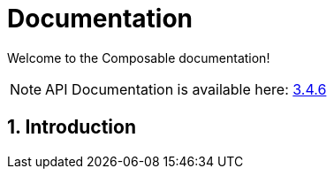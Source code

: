 = Documentation
:page-permalink: /documentation/
:page-toc:
:sectnums:

[role='lead']
Welcome to the Composable documentation!

NOTE: API Documentation is available here: link:../apidocs/3.4.6[3.4.6]

== Introduction